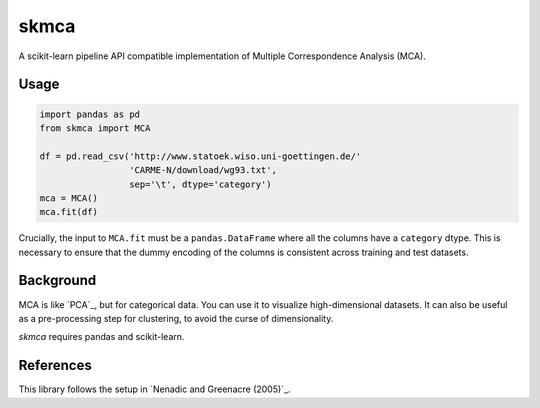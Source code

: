 skmca
-----

A scikit-learn pipeline API compatible implementation of
Multiple Correspondence Analysis (MCA).

Usage
~~~~~

.. code-block:: python

   import pandas as pd
   from skmca import MCA

   df = pd.read_csv('http://www.statoek.wiso.uni-goettingen.de/'
                    'CARME-N/download/wg93.txt',
                    sep='\t', dtype='category')
   mca = MCA()
   mca.fit(df)


Crucially, the input to ``MCA.fit`` must be a ``pandas.DataFrame``
where all the columns have a ``category`` dtype. This is necessary
to ensure that the dummy encoding of the columns is consistent across
training and test datasets.

Background
~~~~~~~~~~

MCA is like `PCA`_, but for categorical data.
You can use it to visualize high-dimensional datasets.
It can also be useful as a pre-processing step for clustering,
to avoid the curse of dimensionality.

`skmca` requires pandas and scikit-learn.

References
~~~~~~~~~~

This library follows the setup in `Nenadic and Greenacre (2005)`_.

.. PCA: http://scikit-learn.org/stable/modules/generated/sklearn.decomposition.PCA.html
.. Nenadic and Greenacre (2005): https://core.ac.uk/download/pdf/6591520.pdf

